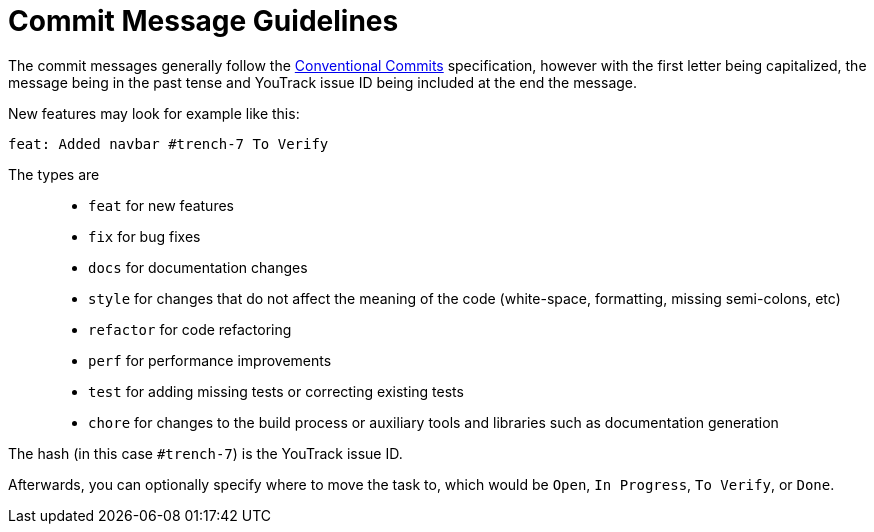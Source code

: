 = Commit Message Guidelines

The commit messages generally follow the https://www.conventionalcommits.org/en/v1.0.0/[Conventional Commits] specification, however with the first letter being capitalized, the message being in the past tense and YouTrack issue ID being included at the end the message.

New features may look for example like this:

----
feat: Added navbar #trench-7 To Verify
----

The types are::
* `feat` for new features
* `fix` for bug fixes
* `docs` for documentation changes
* `style` for changes that do not affect the meaning of the code (white-space, formatting, missing semi-colons, etc)
* `refactor` for code refactoring
* `perf` for performance improvements
* `test` for adding missing tests or correcting existing tests
* `chore` for changes to the build process or auxiliary tools and libraries such as documentation generation

The hash (in this case `#trench-7`) is the YouTrack issue ID. 

Afterwards, you can optionally specify where to move the task to, which would be `Open`, `In Progress`, `To Verify`, or `Done`.